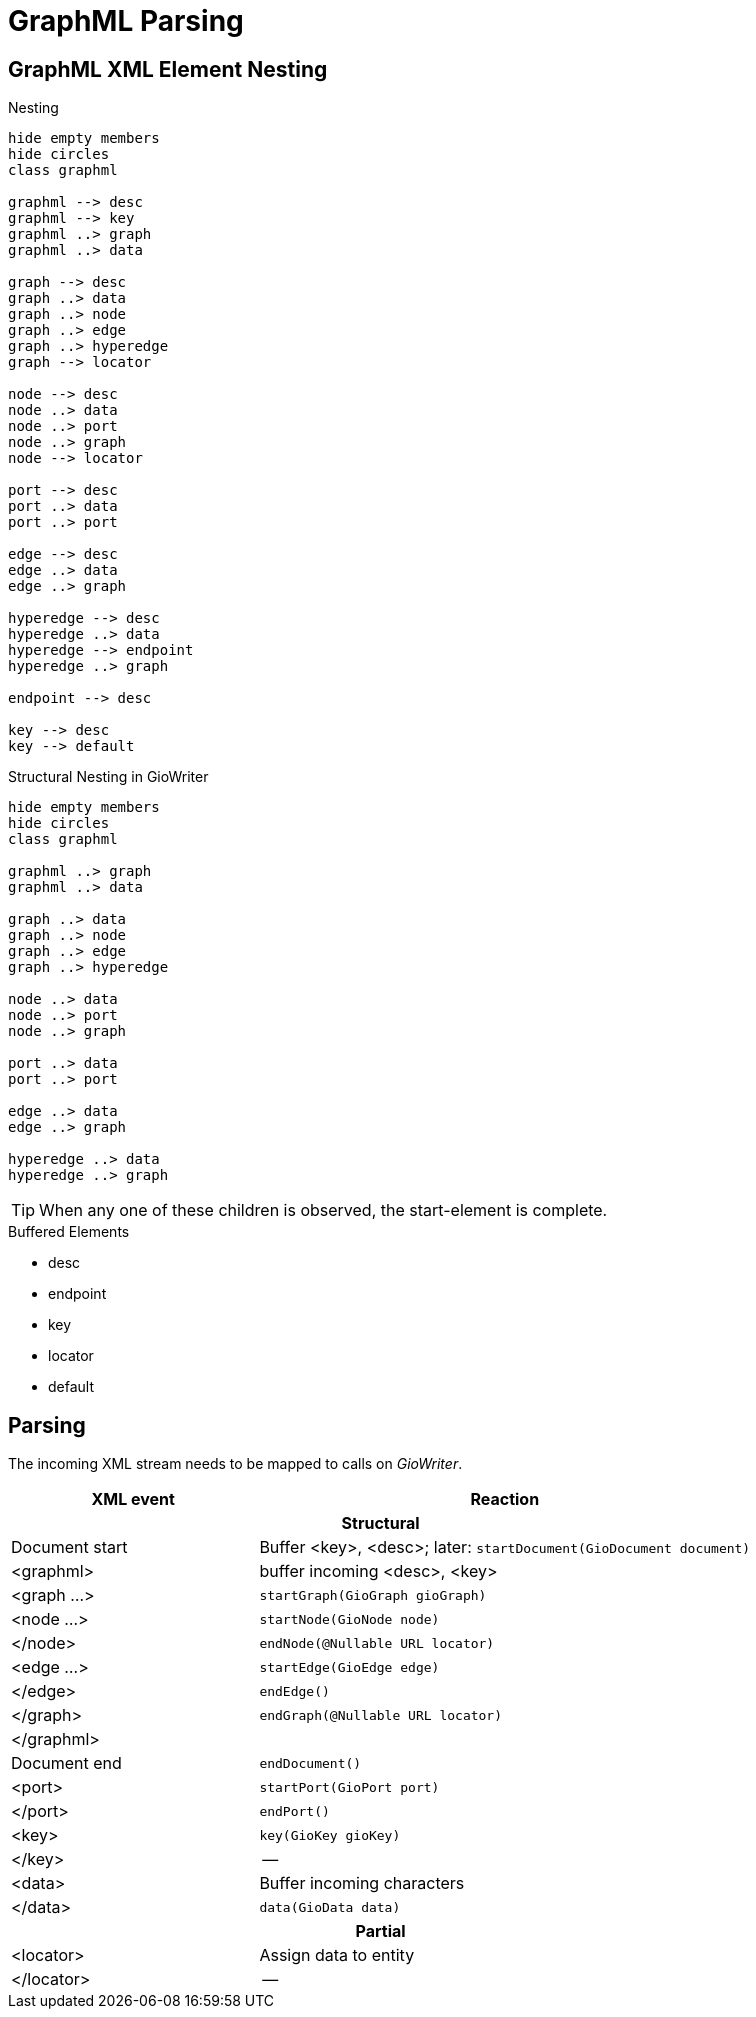 = GraphML Parsing


== GraphML XML Element Nesting

.Nesting
[plantuml]
....
hide empty members
hide circles
class graphml

graphml --> desc
graphml --> key
graphml ..> graph
graphml ..> data

graph --> desc
graph ..> data
graph ..> node
graph ..> edge
graph ..> hyperedge
graph --> locator

node --> desc
node ..> data
node ..> port
node ..> graph
node --> locator

port --> desc
port ..> data
port ..> port

edge --> desc
edge ..> data
edge ..> graph

hyperedge --> desc
hyperedge ..> data
hyperedge --> endpoint
hyperedge ..> graph

endpoint --> desc

key --> desc
key --> default
....

.Structural Nesting in GioWriter
[plantuml]
....
hide empty members
hide circles
class graphml

graphml ..> graph
graphml ..> data

graph ..> data
graph ..> node
graph ..> edge
graph ..> hyperedge

node ..> data
node ..> port
node ..> graph

port ..> data
port ..> port

edge ..> data
edge ..> graph

hyperedge ..> data
hyperedge ..> graph
....

TIP: When any one of these children is observed, the start-element is complete.

.Buffered Elements
- desc
- endpoint
- key
- locator
- default

== Parsing
The incoming XML stream needs to be mapped to calls on _GioWriter_.

[%header,cols="2,4"]
|===
| XML event | Reaction

2+h| Structural
| Document start | Buffer <key>, <desc>; later: `startDocument(GioDocument document)`
| <graphml> | buffer incoming <desc>, <key>
| <graph ...> | `startGraph(GioGraph gioGraph)`
| <node ...> | `startNode(GioNode node)`
| </node> | `endNode(@Nullable URL locator)`
| <edge ...> | `startEdge(GioEdge edge)`
| </edge> | `endEdge()`
| </graph> | `endGraph(@Nullable URL locator)`
| </graphml> |
| Document end | `endDocument()`

| <port> | `startPort(GioPort port)`
| </port> | `endPort()`
| <key>  | `key(GioKey gioKey)`
| </key> | --

| <data> | Buffer incoming characters
| </data> | `data(GioData data)`

2+h| Partial
| <locator> | Assign data to entity
| </locator> | --
|===


